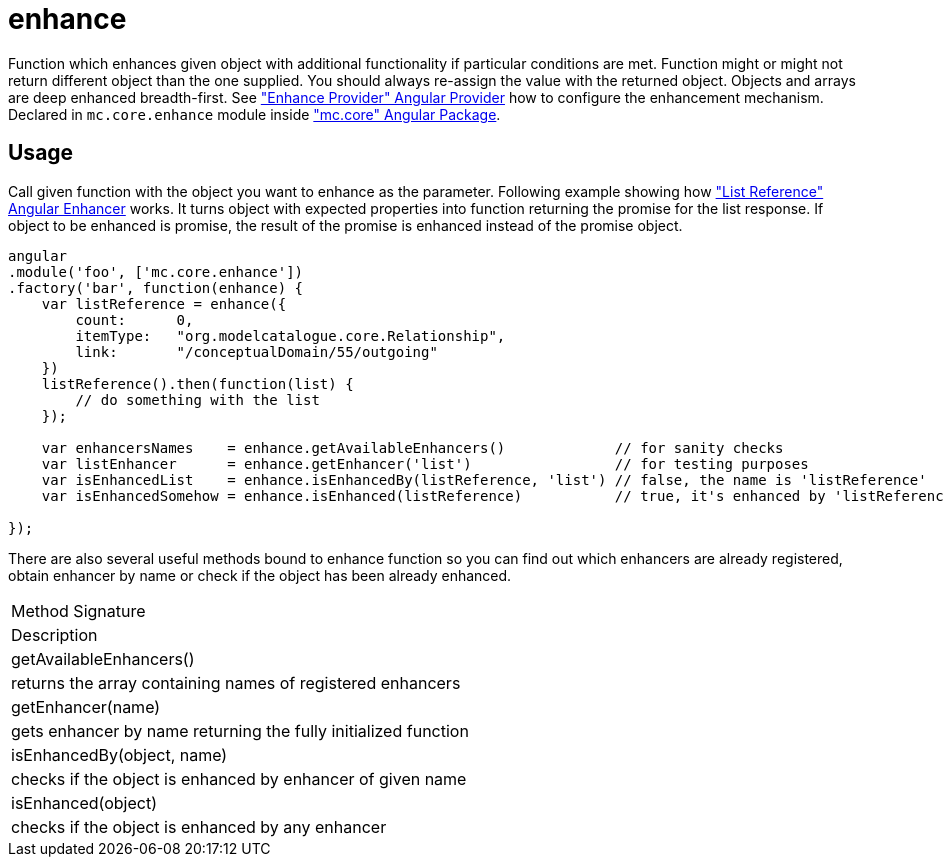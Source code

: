 = enhance

Function which enhances given object with additional functionality if particular conditions are met. Function
might or might not return different object than the one supplied. You should always re-assign the value with
the returned object. Objects and arrays are deep enhanced breadth-first.
See <<_enhanceprovider, "Enhance Provider" Angular Provider>> how to configure the enhancement mechanism.
Declared in `mc.core.enhance` module inside <<_mc_core, "mc.core" Angular Package>>.

== Usage

Call given function with the object you want to enhance as the parameter. Following example showing
how <<_listreference, "List Reference" Angular Enhancer>> works. It turns object with expected properties into function
returning the promise for the list response. If object to be enhanced is promise, the result of the promise
is enhanced instead of the promise object.

[source,javascript]
----
angular
.module('foo', ['mc.core.enhance'])
.factory('bar', function(enhance) {
    var listReference = enhance({
        count:      0,
        itemType:   "org.modelcatalogue.core.Relationship",
        link:       "/conceptualDomain/55/outgoing"
    })
    listReference().then(function(list) {
        // do something with the list
    });

    var enhancersNames    = enhance.getAvailableEnhancers()             // for sanity checks
    var listEnhancer      = enhance.getEnhancer('list')                 // for testing purposes
    var isEnhancedList    = enhance.isEnhancedBy(listReference, 'list') // false, the name is 'listReference'
    var isEnhancedSomehow = enhance.isEnhanced(listReference)           // true, it's enhanced by 'listReference'

});
----

There are also several useful methods bound to enhance function so you can find out which enhancers are already
registered, obtain enhancer by name or check if the object has been already enhanced.

|===
|Method Signature
|Description
|getAvailableEnhancers()
|returns the array containing names of registered enhancers
|getEnhancer(name)
|gets enhancer by name returning the fully initialized function
|isEnhancedBy(object, name)
|checks if the object is enhanced by enhancer of given name
|isEnhanced(object)
|checks if the object is enhanced by any enhancer
|===
